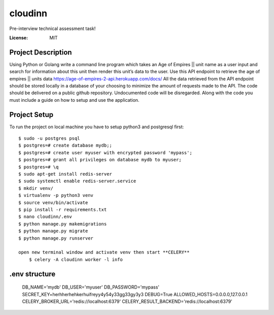 cloudinn
=========

Pre-interview technical assessment task!

.. image:: https://img.shields.io/badge/built%20with-Cookiecutter%20Django-ff69b4.svg
     :target: https://www.djangoproject.com/
     :alt: Built with Django
.. image:: https://img.shields.io/badge/code%20style-black-000000.svg
     :target: http://www.celeryproject.org/
     :alt: CELERY  


:License: MIT

Project Description
^^^^^^^^^^^^^^^^^^^^^

Using Python or Golang write a command line program which takes an Age of Empires || unit
name as a user input and search for information about this unit then render this unit’s data to
the user.
Use this API endpoint to retrieve the age of empires || units data
https://age-of-empires-2-api.herokuapp.com/docs/
All the data retrieved from the API endpoint should be stored locally in a database of your
choosing to minimize the amount of requests made to the API.
The code should be delivered on a public github repository. Undocumented code will be
disregarded. Along with the code you must include a guide on how to setup and use the
application.


Project Setup
^^^^^^^^^^^^^

To run the project on local machine you have to setup python3 and postgresql first::

    $ sudo -u postgres psql
    $ postgres=# create database mydb;;
    $ postgres=# create user myuser with encrypted password 'mypass';
    $ postgres=# grant all privileges on database mydb to myuser;
    $ postgres=# \q
    $ sudo apt-get install redis-server
    $ sudo systemctl enable redis-server.service
    $ mkdir venv/
    $ virtualenv -p python3 venv
    $ source venv/bin/activate
    $ pip install -r requirements.txt
    $ nano cloudinn/.env
    $ python manage.py makemigrations
    $ python manage.py migrate
    $ python manage.py runserver

    open new terminal window and activate venv then start **CELERY** 
        $ celery -A cloudinn worker -l info

.env structure
^^^^^^^^^^^^^

    DB_NAME='mydb'
    DB_USER='myuser'
    DB_PASSWORD='mypass'
    SECRET_KEY=herhherhehkerhuifreyy4y54y33gg33gy3y3
    DEBUG=True
    ALLOWED_HOSTS=0.0.0.0,127.0.0.1
    CELERY_BROKER_URL='redis://localhost:6379'
    CELERY_RESULT_BACKEND='redis://localhost:6379'   
